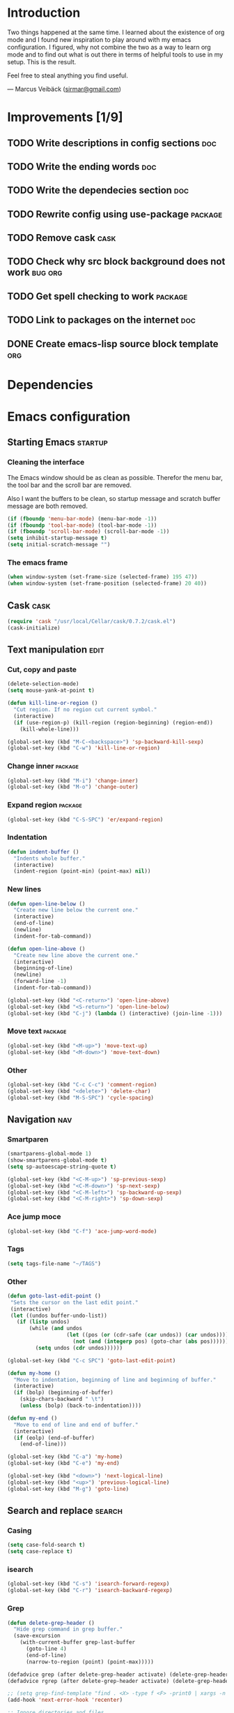 * Introduction
Two things happened at the same time. I learned about the existence
of org mode and I found new inspiration to play around with my emacs
configuration. I figured, why not combine the two as a way to learn
org mode and to find out what is out there in terms of helpful tools
to use in my setup. This is the result.

Feel free to steal anything you find useful.

--- Marcus Veibäck ([[mailto:sirmar@gmail.com][sirmar@gmail.com]])

* Improvements [1/9]
** TODO Write descriptions in config sections                          :doc:
** TODO Write the ending words                                         :doc:
** TODO Write the dependecies section                                  :doc:
** TODO Rewrite config using use-package                           :package:
** TODO Remove cask                                                   :cask:
** TODO Check why src block background does not work               :bug:org:
** TODO Get spell checking to work                                 :package:
** TODO Link to packages on the internet                               :doc:
** DONE Create emacs-lisp source block template                        :org:
CLOSED: [2015-01-27 Tue 15:44]
* Dependencies
* Emacs configuration
** Starting Emacs                                                  :startup:
*** Cleaning the interface
The Emacs window should be as clean as possible. Therefor the
menu bar, the tool bar and the scroll bar are removed.

Also I want the buffers to be clean, so startup message and
scratch buffer message are both removed.

#+BEGIN_SRC emacs-lisp
  (if (fboundp 'menu-bar-mode) (menu-bar-mode -1))
  (if (fboundp 'tool-bar-mode) (tool-bar-mode -1))
  (if (fboundp 'scroll-bar-mode) (scroll-bar-mode -1))
  (setq inhibit-startup-message t)
  (setq initial-scratch-message "")
#+END_SRC

*** The emacs frame

#+BEGIN_SRC emacs-lisp
  (when window-system (set-frame-size (selected-frame) 195 47))
  (when window-system (set-frame-position (selected-frame) 20 40))
#+END_SRC

** Cask                                                               :cask:

#+BEGIN_SRC emacs-lisp
  (require 'cask "/usr/local/Cellar/cask/0.7.2/cask.el")
  (cask-initialize)
#+END_SRC

** Text manipulation                                                  :edit:
*** Cut, copy and paste

#+BEGIN_SRC emacs-lisp
  (delete-selection-mode)
  (setq mouse-yank-at-point t)

  (defun kill-line-or-region ()
    "Cut region. If no region cut current symbol."
    (interactive)
    (if (use-region-p) (kill-region (region-beginning) (region-end))
      (kill-whole-line)))

  (global-set-key (kbd "M-C-<backspace>") 'sp-backward-kill-sexp)
  (global-set-key (kbd "C-w") 'kill-line-or-region)
#+END_SRC

*** Change inner                                                  :package:
#+BEGIN_SRC emacs-lisp
  (global-set-key (kbd "M-i") 'change-inner)
  (global-set-key (kbd "M-o") 'change-outer)
#+END_SRC

*** Expand region                                                 :package:
#+BEGIN_SRC emacs-lisp
  (global-set-key (kbd "C-S-SPC") 'er/expand-region)
#+END_SRC

*** Indentation

#+BEGIN_SRC emacs-lisp
  (defun indent-buffer ()
    "Indents whole buffer."
    (interactive)
    (indent-region (point-min) (point-max) nil))
#+END_SRC

*** New lines
#+BEGIN_SRC emacs-lisp
  (defun open-line-below ()
    "Create new line below the current one."
    (interactive)
    (end-of-line)
    (newline)
    (indent-for-tab-command))

  (defun open-line-above ()
    "Create new line above the current one."
    (interactive)
    (beginning-of-line)
    (newline)
    (forward-line -1)
    (indent-for-tab-command))

  (global-set-key (kbd "<C-return>") 'open-line-above)
  (global-set-key (kbd "<S-return>") 'open-line-below)
  (global-set-key (kbd "C-j") (lambda () (interactive) (join-line -1)))
#+END_SRC

*** Move text                                                     :package:
#+BEGIN_SRC emacs-lisp
  (global-set-key (kbd "<M-up>") 'move-text-up)
  (global-set-key (kbd "<M-down>") 'move-text-down)
#+END_SRC

*** Other
#+BEGIN_SRC emacs-lisp
  (global-set-key (kbd "C-c C-c") 'comment-region)
  (global-set-key (kbd "<delete>") 'delete-char)
  (global-set-key (kbd "M-S-SPC") 'cycle-spacing)
#+END_SRC

** Navigation                                                          :nav:
*** Smartparen

#+BEGIN_SRC emacs-lisp
  (smartparens-global-mode 1)
  (show-smartparens-global-mode t)
  (setq sp-autoescape-string-quote t)

  (global-set-key (kbd "<C-M-up>") 'sp-previous-sexp)
  (global-set-key (kbd "<C-M-down>") 'sp-next-sexp)
  (global-set-key (kbd "<C-M-left>") 'sp-backward-up-sexp)
  (global-set-key (kbd "<C-M-right>") 'sp-down-sexp)
#+END_SRC

*** Ace jump moce

#+BEGIN_SRC emacs-lisp
  (global-set-key (kbd "C-f") 'ace-jump-word-mode)
#+END_SRC

*** Tags

#+BEGIN_SRC emacs-lisp
  (setq tags-file-name "~/TAGS")
#+END_SRC

*** Other
 #+BEGIN_SRC emacs-lisp
   (defun goto-last-edit-point ()
    "Sets the cursor on the last edit point."
    (interactive)
    (let ((undos buffer-undo-list))
      (if (listp undos)
          (while (and undos
                      (let ((pos (or (cdr-safe (car undos)) (car undos))))
                        (not (and (integerp pos) (goto-char (abs pos))))))
            (setq undos (cdr undos))))))

   (global-set-key (kbd "C-c SPC") 'goto-last-edit-point)
 #+END_SRC

#+BEGIN_SRC emacs-lisp
  (defun my-home ()
    "Move to indentation, beginning of line and beginning of buffer."
    (interactive)
    (if (bolp) (beginning-of-buffer)
      (skip-chars-backward " \t")
      (unless (bolp) (back-to-indentation))))

  (defun my-end ()
    "Move to end of line and end of buffer."
    (interactive)
    (if (eolp) (end-of-buffer)
      (end-of-line)))

  (global-set-key (kbd "C-a") 'my-home)
  (global-set-key (kbd "C-e") 'my-end)
#+END_SRC

#+BEGIN_SRC emacs-lisp
  (global-set-key (kbd "<down>") 'next-logical-line)
  (global-set-key (kbd "<up>") 'previous-logical-line)
  (global-set-key (kbd "M-g") 'goto-line)
#+END_SRC

** Search and replace                                               :search:
*** Casing

#+BEGIN_SRC emacs-lisp
  (setq case-fold-search t)
  (setq case-replace t)
#+END_SRC

*** isearch
#+BEGIN_SRC emacs-lisp
  (global-set-key (kbd "C-s") 'isearch-forward-regexp)
  (global-set-key (kbd "C-r") 'isearch-backward-regexp)
#+END_SRC

*** Grep

#+BEGIN_SRC emacs-lisp
  (defun delete-grep-header ()
    "Hide grep command in grep buffer."
    (save-excursion
      (with-current-buffer grep-last-buffer
        (goto-line 4)
        (end-of-line)
        (narrow-to-region (point) (point-max)))))

  (defadvice grep (after delete-grep-header activate) (delete-grep-header))
  (defadvice rgrep (after delete-grep-header activate) (delete-grep-header))

  ;; (setq grep-find-template "find . <X> -type f <F> -print0 | xargs -n 100 -0 -e grep <C> -nH -E <R>")
  (add-hook 'next-error-hook 'recenter)

  ;; Ignore directories and files
  (eval-after-load "grep"
    '(progn
       (add-to-list 'grep-find-ignored-directories ".*")
       (add-to-list 'grep-find-ignored-files ".*")
       ))

  (global-set-key (kbd "C-c g") 'rgrep)
#+END_SRC

*** Smartscan

#+BEGIN_SRC emacs-lisp
  (smartscan-mode 1)
  (setq smartscan-symbol-selector "symbol")

  (global-set-key (kbd "M-n") 'smartscan-symbol-go-forward)
  (global-set-key (kbd "M-p") 'smartscan-symbol-go-backward)
#+END_SRC

** Fuzzy matching                                                    :fuzzy:
*** Flx ido mode
#+BEGIN_SRC emacs-lisp
  (ido-mode 1)
  (ido-everywhere 1)
  (flx-ido-mode 1)
  (setq ido-enable-flex-matching t)
  (setq ido-use-faces nil)
#+END_SRC

*** Ido verticle mode
#+BEGIN_SRC emacs-lisp
  (ido-vertical-mode)
#+END_SRC

*** Smex

#+BEGIN_SRC emacs-lisp
  (smex-initialize)

  (global-set-key (kbd "M-x") 'smex)
#+END_SRC

** Completion                                                   :completion:
*** YaSnippet

#+BEGIN_SRC emacs-lisp
  (yas-global-mode t)
#+END_SRC

*** Auto Complete

#+BEGIN_SRC emacs-lisp
  (ac-config-default)
  (setq ac-ignore-case nil)
  (setq ac-auto-start nil)
  (ac-set-trigger-key "TAB")
  (setq ac-auto-show-menu 0.1)
#+END_SRC

*** Jedi

#+BEGIN_SRC emacs-lisp
  (add-hook 'python-mode-hook 'jedi:setup)
  (setq jedi:complete-on-dot t)

  (global-set-key (kbd "M-.") 'jedi:goto-definition)
  (global-set-key (kbd "M-,") 'jedi:goto-definition-pop-marker)
#+END_SRC

*** Hippie expand
#+BEGIN_SRC emacs-lisp
  (setq dabbrev-case-fold-search nil)
  (setq dabbrev-case-replace nil)

  (global-set-key (kbd "C-<tab>") 'hippie-expand)
  (define-key minibuffer-local-map (kbd "C-<tab>") 'hippie-expand)
#+END_SRC

** Projects                                                           :proj:
*** Projectile

#+BEGIN_SRC emacs-lisp
  (projectile-global-mode)

  (global-set-key (kbd "C-x f") 'projectile-find-file)
  (global-set-key (kbd "C-x b") 'projectile-switch-to-buffer)
  (global-set-key (kbd "C-x s") 'projectile-switch-project)
  (global-set-key (kbd "C-x g") 'projectile-grep)
  (global-set-key (kbd "C-x q") 'projectile-replace)
  (global-set-key (kbd "C-x t") 'projectile-toggle-between-implementation-and-test)
#+END_SRC

** Buffers                                                         :buffers:
*** Fullframe
#+BEGIN_SRC emacs-lisp
  (fullframe magit-status magit-mode-quit-window)
#+END_SRC

*** Standard windows
#+BEGIN_SRC emacs-lisp
  (defun config-buffers ()
    "Create three columns and a bottom grep buffer."
    (interactive)
    (setq w (selected-window))
    (split-window w 176 t)
    (setq w2 (split-window w 50))
    (split-window w 88 t)
    (generate-new-buffer "*grep*")
    (set-window-buffer w2 "*grep*"))

  (global-set-key (kbd "<f8>") 'config-buffers)
#+END_SRC

*** Ace window
#+BEGIN_SRC emacs-lisp
  (global-set-key (kbd "C-.") 'ace-window)
#+END_SRC

*** Other settings

#+BEGIN_SRC emacs-lisp
  (line-number-mode t)
  (column-number-mode t)
  (setq frame-title-format "%b")

  (global-set-key (kbd "C-x C-b") 'switch-to-buffer)
#+END_SRC

** Instant feedback                                               :feedback:
*** White space mode

#+BEGIN_SRC emacs-lisp
  (global-whitespace-mode t)
  (setq whitespace-line-column 100)
  (setq whitespace-style '(face empty tabs trailing lines-tail indentation::space))
  (add-hook 'before-save-hook 'sanitize-whitespace)
#+END_SRC

#+BEGIN_SRC emacs-lisp
  (defun sanitize-whitespace ()
    "Converts all tabs to spaces."
    (interactive)
    (save-excursion
      (goto-char (point-min))
      (while (re-search-forward "[ \t]+$" nil t)
        (replace-match "" nil nil))
      (untabify (point-min) (point-max))))
#+END_SRC

*** Flycheck

#+BEGIN_SRC emacs-lisp
  (add-hook 'python-mode-hook 'flycheck-mode)
#+END_SRC

** Files                                                             :files:
*** Current buffer operations
#+BEGIN_SRC emacs-lisp
  (defun delete-current-buffer-file ()
    "Removes file connected to current buffer and kills buffer."
    (interactive)
    (let ((filename (buffer-file-name))
          (buffer (current-buffer))
          (name (buffer-name)))
      (if (not (and filename (file-exists-p filename)))
          (ido-kill-buffer)
        (when (yes-or-no-p "Are you sure you want to remove this file? ")
          (delete-file filename)
          (kill-buffer buffer)
          (message "File '%s' successfully removed" filename)))))

  (defun rename-current-buffer-file ()
    "Renames current buffer and file it is visiting."
    (interactive)
    (let ((name (buffer-name))
          (filename (buffer-file-name)))
      (if (not (and filename (file-exists-p filename)))
          (error "Buffer '%s' is not visiting a file!" name)
        (let ((new-name (read-file-name "New name: " filename)))
          (if (get-buffer new-name)
              (error "A buffer named '%s' already exists!" new-name)
            (rename-file filename new-name 1)
            (rename-buffer new-name)
            (set-visited-file-name new-name)
            (set-buffer-modified-p nil)
            (message "File '%s' successfully renamed to '%s'"
                     name (file-name-nondirectory new-name)))))))

  (global-set-key (kbd "C-x C-k") 'delete-current-buffer-file)
  (global-set-key (kbd "C-x C-r") 'rename-current-buffer-file)
#+END_SRC

** Building                                                       :building:
*** Debugging
*** Compiling

#+BEGIN_SRC emacs-lisp
  (setq compile-command "")

  (global-set-key (kbd "<f5>") 'compile)
  (global-set-key (kbd "<f6>") 'recompile)
  (global-set-key (kbd "<f7>") 'kill-compilation)
  (global-set-key (kbd "<f9>") 'previous-error)
  (global-set-key (kbd "<f10>") 'next-error)
#+END_SRC

*** Tests
** Source control                                                      :scm:
*** Magit
#+BEGIN_SRC emacs-lisp
  (global-set-key (kbd "C-c s") 'magit-status)
  (global-set-key (kbd "C-c b") 'magit-blame-mode)
#+END_SRC

*** Ediff

#+BEGIN_SRC emacs-lisp
  (setq ediff-split-window-function (quote split-window-horizontally))
#+END_SRC

** Org mode                                                            :org:
*** Code blocks
#+BEGIN_SRC emacs-lisp
  (setq org-src-fontify-natively t)

  (defface org-block-begin-line
    '((t (:foreground "#111111" :background "#DDDDDD"))) "")
  (defface org-block
    '((t (:background "#EEEEEE"))) "")
  (defface org-block-background
    '((t (:background "#EEEEEE"))) "")
  (defface org-block-end-line
    '((t (:foreground "#111111" :background "#DDDDDD"))) "")
#+END_SRC

#+BEGIN_SRC emacs-lisp
  (setq org-structure-template-alist
        '(("s" "#+BEGIN_SRC ?\n\n#+END_SRC" "<src lang=\"?\">\n\n</src>")
          ("e" "#+BEGIN_EXAMPLE\n?\n#+END_EXAMPLE" "<example>\n?\n</example>")
          ("q" "#+BEGIN_QUOTE\n?\n#+END_QUOTE" "<quote>\n?\n</quote>")
          ("v" "#+BEGIN_VERSE\n?\n#+END_VERSE" "<verse>\n?\n</verse>")
          ("c" "#+BEGIN_COMMENT\n?\n#+END_COMMENT")
          ("p" "#+BEGIN_PRACTICE\n?\n#+END_PRACTICE")
          ("l" "#+BEGIN_SRC emacs-lisp\n?\n#+END_SRC" "<src lang=\"emacs-lisp\">\n?\n</src>")
          ("L" "#+LATEX: " "<literal style=\"latex\">?</literal>")
          ("h" "#+BEGIN_HTML\n?\n#+END_HTML" "<literal style=\"html\">\n?\n</literal>")
          ("H" "#+HTML: " "<literal style=\"html\">?</literal>")
          ("a" "#+BEGIN_ASCII\n?\n#+END_ASCII")
          ("A" "#+ASCII: ")
          ("i" "#+INDEX: ?" "#+index: ?")
          ("I" "#+INCLUDE %file ?" "<include file=%file markup=\"?\">")))
#+END_SRC

*** Tasks
#+BEGIN_SRC emacs-lisp
  (setq org-todo-keywords '((sequence "TODO" "DONE")))
  (setq org-log-done "time")
#+END_SRC

*** Capture

#+BEGIN_SRC emacs-lisp
  (add-hook 'org-mode-hook
            (lambda ()
              (setq org-default-notes-file (concat org-directory "/todo.org"))
              (define-key global-map "\C-cc" 'org-capture)
              ))
#+END_SRC

*** Indentation and wrapping

#+BEGIN_SRC emacs-lisp
  (setq org-startup-indented t)
  (setq org-startup-truncated nil)
#+END_SRC

** Misc
*** Discover

#+BEGIN_SRC emacs-lisp
  (global-discover-mode 1)
#+END_SRC

*** Use Package
*** Other

#+BEGIN_SRC emacs-lisp
  (setq make-backup-files nil)
  (defalias 'yes-or-no-p 'y-or-n-p)
#+END_SRC

#+BEGIN_SRC emacs-lisp
  (global-set-key (kbd "<f12>") 'call-last-kbd-macro)
  (global-set-key (kbd "C-z") 'undo)
#+END_SRC

* History [4/4]
** DONE Write introduction                                             :doc:
CLOSED: [2015-01-27 Tue 14:50]
** DONE Redo config as an org mode file                                :doc:
CLOSED: [2015-01-27 Tue 14:50]
** DONE Change C-w to remove line when no region                      :edit:
CLOSED: [2015-01-27 Tue 14:50]
** DONE Remove M-k binding                                            :edit:
CLOSED: [2015-01-27 Tue 14:50]
* Ending words
